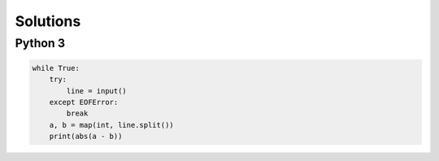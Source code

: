 Solutions
=========

Python 3
--------

.. code-block:: python

    while True:
        try:
            line = input()
        except EOFError:
            break
        a, b = map(int, line.split())
        print(abs(a - b))